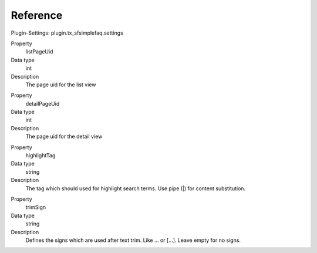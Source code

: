 ﻿

.. ==================================================
.. FOR YOUR INFORMATION
.. --------------------------------------------------
.. -*- coding: utf-8 -*- with BOM.

.. ==================================================
.. DEFINE SOME TEXTROLES
.. --------------------------------------------------
.. role::   underline
.. role::   typoscript(code)
.. role::   ts(typoscript)
   :class:  typoscript
.. role::   php(code)


Reference
^^^^^^^^^

Plugin-Settings: plugin.tx\_sfsimplefaq.settings


.. ### BEGIN~OF~TABLE ###

.. container:: table-row

   Property
         listPageUid
   
   Data type
         int
   
   Description
         The page uid for the list view

.. container:: table-row

   Property
         detailPageUid
   
   Data type
         int
   
   Description
         The page uid for the detail view

.. container:: table-row

   Property
         highlightTag

   Data type
         string

   Description
         The tag which should used for highlight search terms. Use pipe (|) for content substitution.

.. container:: table-row

   Property
         trimSign

   Data type
         string

   Description
         Defines the signs which are used after text trim. Like ... or [...]. Leave empty for no signs.

.. ###### END~OF~TABLE ######


